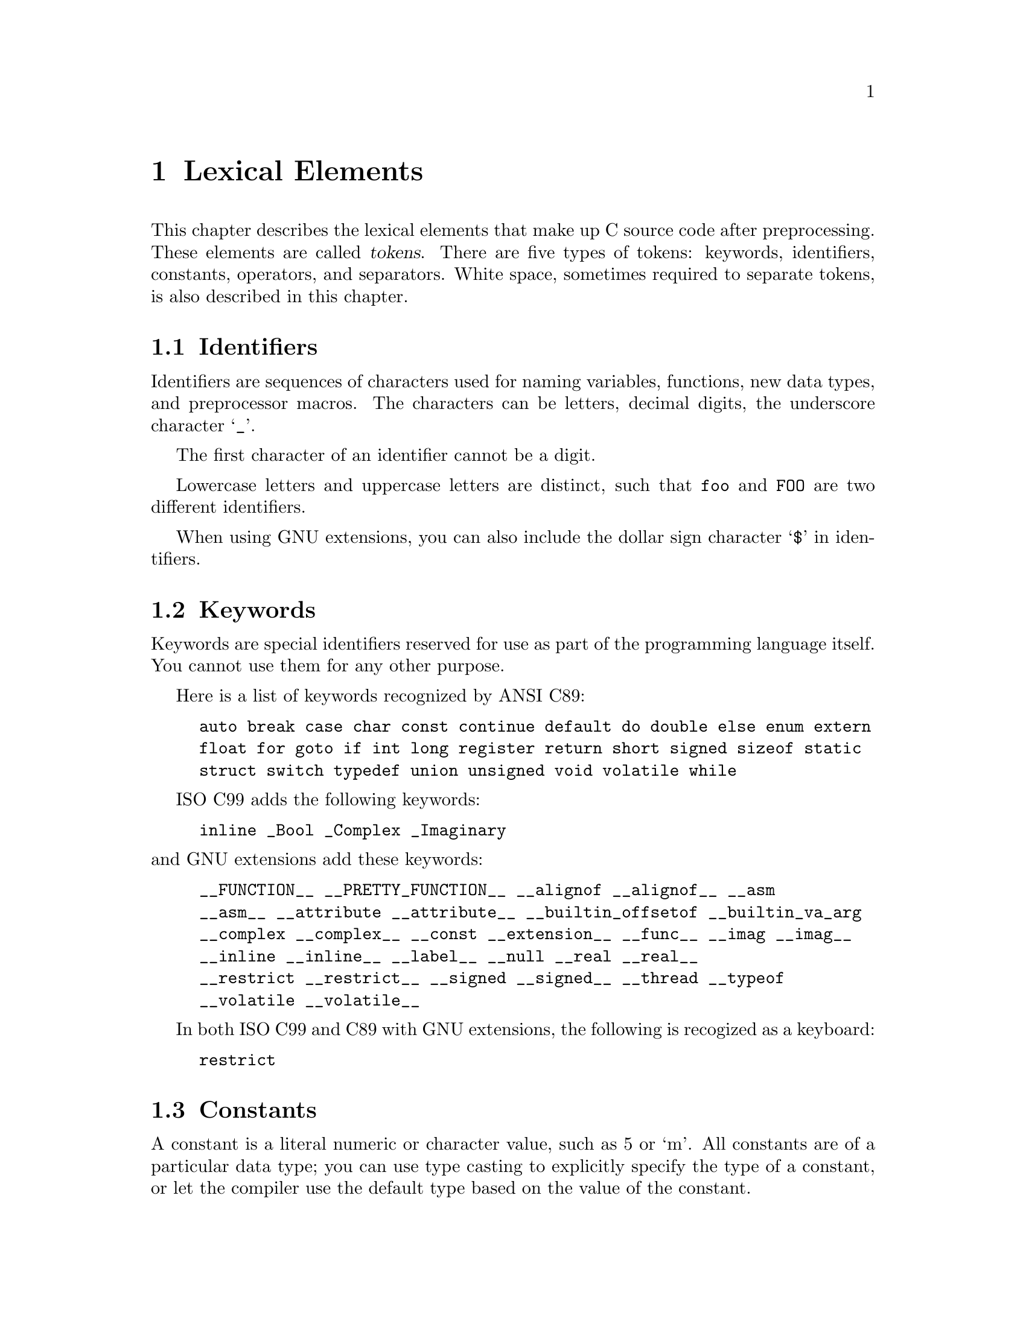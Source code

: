 
@c This is part of The GNU C Reference Manual
@c Copyright (C) 2004-2009 Free Software Foundation, Inc.
@c See the file gnu-c-manual.texi for copying conditions.

@node Lexical Elements
@chapter Lexical Elements
@cindex lexical elements

This chapter describes the lexical elements that make up C source code
after preprocessing.  These elements are called @dfn{tokens}. There are
five types of tokens:  keywords, identifiers, constants, operators, and
separators.  White space, sometimes required to separate tokens, is also
described in this chapter.

@menu
* Identifiers::
* Keywords::
* Constants::
* Operators::
* Separators::
* White Space::
@end menu


@node Identifiers
@section Identifiers
@cindex identifiers

Identifiers are sequences of characters used for naming variables,
functions, new data types, and preprocessor macros.  The characters
can be letters, decimal digits, the underscore character @samp{_}.

The first character of an identifier cannot be a digit.

Lowercase letters and uppercase letters are distinct, such that
@code{foo} and @code{FOO} are two different identifiers.

When using GNU extensions, you can also include the dollar sign
character @samp{$} in identifiers.


@node Keywords
@section Keywords
@cindex keywords

Keywords are special identifiers reserved for use as part of the
programming language itself.  You cannot use them for any other purpose.  

Here is a list of keywords recognized by ANSI C89:

@example
auto break case char const continue default do double else enum extern
float for goto if int long register return short signed sizeof static
struct switch typedef union unsigned void volatile while
@end example

ISO C99 adds the following keywords:

@example
inline _Bool _Complex _Imaginary
@end example

@noindent
and GNU extensions add these keywords:

@example
__FUNCTION__ __PRETTY_FUNCTION__ __alignof __alignof__ __asm
__asm__ __attribute __attribute__ __builtin_offsetof __builtin_va_arg
__complex __complex__ __const __extension__ __func__ __imag __imag__ 
__inline __inline__ __label__ __null __real __real__ 
__restrict __restrict__ __signed __signed__ __thread __typeof
__volatile __volatile__ 
@end example

In both ISO C99 and C89 with GNU extensions, the following is recogized
as a keyboard:
@example
restrict
@end example

@node Constants
@section Constants
@cindex constants

A constant is a literal numeric or character value, such as 5 or `m'.  All
constants are of a particular data type; you can use type casting to explicitly
specify the type of a constant, or let the compiler use the default type based
on the value of the constant.

@menu 
* Integer Constants::
* Character Constants::
* Real Number Constants::
* String Constants::
@end menu


@node Integer Constants
@subsection Integer Constants
@cindex integer constants
@cindex constants, integer

An integer constant is a sequence of digits.

If the sequence of digits is preceded by @code{0x} or @code{0X} (zero x or
zero X), then the constant is considered to be hexadecimal (base 16).  Hexadecimal
values may use the digits from 0 to 9, as well as the letters @code{a} to
@code{f} and @code{A} to @code{F}. Here are some examples:

@example
@group
0x2f
0x88
0xAB43
0xAbCd
0x1
@end group
@end example

If the first digit is 0 (zero), and the next character is not @code{x} or
@code{X}, then the constant is considered to be octal (base 8).
Octal values may only use the digits from 0 to 7; 8 and 9 are not allowed.
Here are some examples:

@example
@group
057
012
03
0241
@end group
@end example

In all other cases, the sequence of digits is assumed to be
decimal (base 10).  Decimal values may use the digits from
0 to 9. Here are some examples:

@example
@group
459
23901
8
12
@end group
@end example

There are various integer data types, for short integers, long integers,
signed integers, and unsigned integers.  You can force an integer constant
to be of a long and/or unsigned integer type by appending a sequence
of one or more letters to the end of the constant:
@table @code

@item u
@itemx U
Unsigned integer type.

@item l
@itemx L
Long integer type.

@end table

For example, @code{45U} is an @code{unsigned int} constant.  You can
also combine letters: @code{45UL} is an @code{unsigned long int} constant.
(The letters may be used in any order.) 

Both ISO C99 and GNU C extensions add the integer types @code{long long int}
and @code{unsigned long long int}.  You can use two @code{L}'s to get a
@code{long long int} constant; add a @code{U} to that and you have an
@code{unsigned long long int} constant.  For example: @code{45ULL}.


@node Character Constants
@subsection Character Constants
@cindex character constants
@cindex constants, character

A character constant is usually a single character  enclosed within single
quotation marks, such as @code{'Q'}.  A character constant is of type
@code{int} by default.

Some characters, such as the single quotation mark character @code{'} itself,
cannot be represented using only one character.  To represent such characters,
there are several ``escape sequences'' that you can use:


@table @code

@item \\
Backslash character.

@item \?
Question mark character.

@item \'
Single quotation mark.

@item \"
Double quotation mark.

@item \a
Audible alert.

@item \b
Backspace character.

@item \e
<ESC> character.  (This is a GNU extension.)

@item \f
Form feed.

@item \n
Newline character.

@item \r
Carriage return.

@item \t
Horizontal tab.

@item \v
Vertical tab.

@item \o, \oo, \ooo
Octal number.

@item \xh, \xhh, \xhhh, @dots{}
Hexadecimal number.

@end table

To use any of these escape sequences, enclose the sequence in single
quotes, and treat it as if it were any other character.  For example,
the letter m is @code{'m'} and the newline character is @code{'\n'}.

The octal number escape sequence is the backslash character followed by
one, two, or three octal digits (0 to 7). For example, 101 is the
octal equivalent of 65, which is the ASCII character @code{'A'}. Thus,
the character constant @code{'\101'} is the same as the character
constant @code{'A'}.

The hexadecimal escape sequence is the backslash character, followed
by @code{x} and an unlimited number of hexadecimal digits (0 to 9, and
@code{a} to @code{f} or @code{A} to @code{F}).

While the length of possible hexadecimal digit strings is unlimited, the number
of character constants in any given character set is not.  (The much-used
extended ASCII character set, for example, has only 256 characters in it.) 
If you try to use a hexadecimal value that is outside the range of characters,
you will get a compile-time error.


@node Real Number Constants
@subsection Real Number Constants
@cindex floating point constants
@cindex constants, floating point
@cindex real number constants
@cindex constants, real number

A real number constant is a value that represents a fractional (floating
point) number.  It consists of a sequence of digits which represents the
integer (or ``whole'') part of the number, a decimal point, and
a sequence of digits which represents the fractional part.

Either the integer part or the fractional part may be omitted, but not
both.  Here are some examples:


@example
@group
double a, b, c, d, e, f;

a = 4.7;

b = 4.;

c = 4;

d = .7;

e = 0.7;
@end group
@end example

@noindent
(In the third assignment statement, the integer constant 4 is automatically
converted from an integer value to a double value.)

Real number constants can also be followed by @code{e} or
@code{E}, and an integer exponent.  The exponent can be either positive
or negative.


@example
@group
double x, y;

x = 5e2;   /* @r{@code{x} is 5 * 100, or 500.0.} */
y = 5e-2;  /* @r{@code{y} is 5 * (1/100, or 0.05.} */
@end group
@end example

You can append a letter to the end of a real number constant
to cause it to be of a particular type.  If you append the letter
F (or f) to a real number constant, then its type is @code{float}.
If you append the letter L (or l), then its type is @code{long double}.
If you do not append any letters, then its type is @code{double}.


@node String Constants
@subsection String Constants
@cindex string constants
@cindex string literals

A string constant is a sequence of characters, digits, and/or escape
sequences enclosed within double quotation marks.  A string constant
is of type ``array of characters''.  All string constants contain a
null termination character (@code{\0}) as their last character.  Strings
are stored as arrays of characters, with no inherent size attribute.
The null termination character lets string-processing functions know
where the string ends.

Adjacent string constants are concatenated (combined) into
one string, with the null termination character added to the end of
the final concatenated string.

A string cannot contain double quotation marks, as double
quotation marks are used to enclose the string.  To include
the double quotation mark character in a string, use the @code{\"}
escape sequence.  You can use any of the escape sequences that can
be used as character constants in strings.  Here are some example
of string constants:

@example
@group
/* @r{This is a single string constant.} */
"tutti frutti ice cream"

/* @r{These string constants will be concatenated, same as above.} */
"tutti " "frutti" " ice " "cream"

/* @r{This one uses two escape sequences.} */
"\"hello, world!\""
@end group
@end example

@noindent
If a string is too long to fit on one line, you can use a backslash @code{\}
to break it up onto separate lines.

@example
@group
"Today's special is a pastrami sandwich on rye bread with \
a potato knish and a cherry soda."
@end group
@end example

@noindent
Adjacent strings are automatically concatenated, so you can also have string
constants span multiple lines by writing them as separate, adjacent, strings.
For example:

@example
@group
"Tomorrow's special is a corned beef sandwich on "
"pumpernickel bread with a kasha knish and seltzer water."
@end group
@end example

@noindent
is the same as

@example
@group
"Tomorrow's special is a corned beef sandwich on \
pumpernickel bread with a kasha knish and seltzer water."
@end group
@end example

To insert a newline character into the string, so that when the string
is printed it will be printed on two different lines, you can use the newline
escape sequence @samp{\n}.

@example
printf ("potato\nknish");
@end example

@noindent
prints

@example
@group
potato
knish
@end group
@end example

@c TJR: Removing this paragraph until we can determine for sure what
@c limit (including ``no limit'') GCC imposes on string constant length.
@c
@c All ANSI C89 systems must support string constants of at least 509
@c characters after concatenation of adjacent literals.   GCC appears not
@c to have a fixed limit (string constants of hundreds of Megabytes will
@c work).

@c ANSI C89, sec 5.2.4.1, ``Translation Limits''.

@node Operators
@section Operators
@cindex operators as lexical elements

An operator is a special token that performs an operation, such as
addition or subtraction, on either one, two, or three operands.
Full coverage of operators can be found in a later
chapter.  @xref{Expressions and Operators}.


@node Separators
@section Separators
@cindex separators

A separator separates tokens.  White space (see next section) is a
separator, but it is not a token.  The other separators are all
single-character tokens themselves:

@example
( ) [ ] @{ @} ; , . :
@end example


@node White Space
@section White Space
@cindex white space

White space is the collective term used for several characters:
the space character, the tab character, the newline character, the
vertical tab character, and the form-feed character.
White space is ignored (outside of string 
and character constants), and is therefore optional, except when it is
used to separate tokens.  This means that

@example
@group
#include <stdio.h>

int
main()
@{
  printf( "hello, world\n" );
  return 0;
@}
@end group
@end example

@noindent
and

@example
@group
#include <stdio.h> int main()@{printf("hello, world\n");
return 0;@}
@end group
@end example

@noindent
are functionally the same program.

Although you must use white space to separate many tokens, no
white space is required between operators and operands, nor is
it required between other separators and that which they separate.


@example
@group
/* @r{All of these are valid.} */

x++;
x ++ ;
x=y+z;
x = y + z ;
x=array[2];
x = array [ 2 ] ;
fraction=numerator / *denominator_ptr;
fraction = numerator / * denominator_ptr ;
@end group
@end example

@noindent
Furthermore, wherever one space is allowed, any amount of white space
is allowed.

@example
@group
/* @r{These two statements are functionally identical.} */
x++;

x
       ++       ;
@end group
@end example

In string constants, spaces and tabs are not ignored; rather, they are
part of the string.  Therefore,

@example
"potato knish"
@end example

@noindent
is not the same as

@example
"potato                        knish"
@end example
